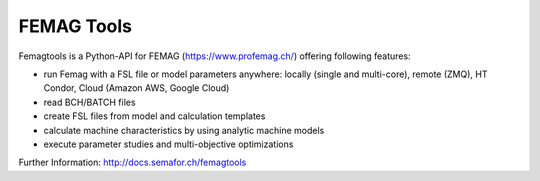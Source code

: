 
FEMAG Tools
===========

Femagtools is a Python-API for FEMAG (https://www.profemag.ch/) offering following features:

* run Femag with a FSL file or model parameters anywhere:
  locally (single and multi-core), remote (ZMQ), HT Condor, Cloud (Amazon AWS, Google Cloud)
* read BCH/BATCH files
* create FSL files from model and calculation templates
* calculate machine characteristics by using analytic machine models
* execute parameter studies and multi-objective optimizations

Further Information: http://docs.semafor.ch/femagtools


